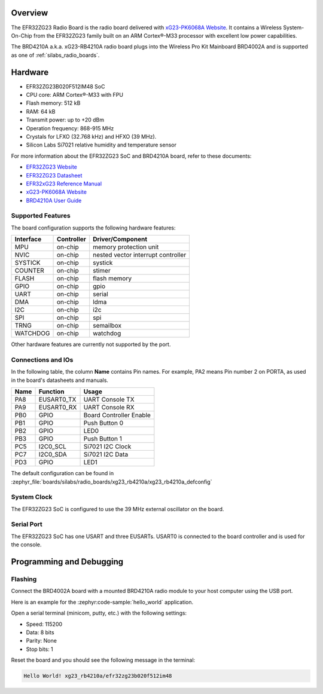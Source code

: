 .. zephyr:board:: xg23_rb4210a

Overview
********

The EFR32ZG23 Radio Board is the radio board delivered with
`xG23-PK6068A Website`_. It contains a Wireless System-On-Chip from the
EFR32ZG23 family built on an ARM Cortex®-M33 processor with excellent low
power capabilities.

The BRD4210A a.k.a. xG23-RB4210A radio board plugs into the Wireless Pro Kit
Mainboard BRD4002A and is supported as one of :ref:`silabs_radio_boards`.

Hardware
********

- EFR32ZG23B020F512IM48 SoC
- CPU core: ARM Cortex®-M33 with FPU
- Flash memory: 512 kB
- RAM: 64 kB
- Transmit power: up to +20 dBm
- Operation frequency: 868-915 MHz
- Crystals for LFXO (32.768 kHz) and HFXO (39 MHz).
- Silicon Labs Si7021 relative humidity and temperature sensor

For more information about the EFR32ZG23 SoC and BRD4210A board, refer to these
documents:

- `EFR32ZG23 Website`_
- `EFR32ZG23 Datasheet`_
- `EFR32xG23 Reference Manual`_
- `xG23-PK6068A Website`_
- `BRD4210A User Guide`_

Supported Features
==================

The board configuration supports the following hardware features:

+-----------+------------+-------------------------------------+
| Interface | Controller | Driver/Component                    |
+===========+============+=====================================+
| MPU       | on-chip    | memory protection unit              |
+-----------+------------+-------------------------------------+
| NVIC      | on-chip    | nested vector interrupt controller  |
+-----------+------------+-------------------------------------+
| SYSTICK   | on-chip    | systick                             |
+-----------+------------+-------------------------------------+
| COUNTER   | on-chip    | stimer                              |
+-----------+------------+-------------------------------------+
| FLASH     | on-chip    | flash memory                        |
+-----------+------------+-------------------------------------+
| GPIO      | on-chip    | gpio                                |
+-----------+------------+-------------------------------------+
| UART      | on-chip    | serial                              |
+-----------+------------+-------------------------------------+
| DMA       | on-chip    | ldma                                |
+-----------+------------+-------------------------------------+
| I2C       | on-chip    | i2c                                 |
+-----------+------------+-------------------------------------+
| SPI       | on-chip    | spi                                 |
+-----------+------------+-------------------------------------+
| TRNG      | on-chip    | semailbox                           |
+-----------+------------+-------------------------------------+
| WATCHDOG  | on-chip    | watchdog                            |
+-----------+------------+-------------------------------------+

Other hardware features are currently not supported by the port.

Connections and IOs
===================

In the following table, the column **Name** contains Pin names. For example, PA2
means Pin number 2 on PORTA, as used in the board's datasheets and manuals.

+-------+-------------+-------------------------------------+
| Name  | Function    | Usage                               |
+=======+=============+=====================================+
| PA8   | EUSART0_TX  | UART Console TX                     |
+-------+-------------+-------------------------------------+
| PA9   | EUSART0_RX  | UART Console RX                     |
+-------+-------------+-------------------------------------+
| PB0   | GPIO        | Board Controller Enable             |
+-------+-------------+-------------------------------------+
| PB1   | GPIO        | Push Button 0                       |
+-------+-------------+-------------------------------------+
| PB2   | GPIO        | LED0                                |
+-------+-------------+-------------------------------------+
| PB3   | GPIO        | Push Button 1                       |
+-------+-------------+-------------------------------------+
| PC5   | I2C0_SCL    | Si7021 I2C Clock                    |
+-------+-------------+-------------------------------------+
| PC7   | I2C0_SDA    | Si7021 I2C Data                     |
+-------+-------------+-------------------------------------+
| PD3   | GPIO        | LED1                                |
+-------+-------------+-------------------------------------+

The default configuration can be found in
:zephyr_file:`boards/silabs/radio_boards/xg23_rb4210a/xg23_rb4210a_defconfig`

System Clock
============

The EFR32ZG23 SoC is configured to use the 39 MHz external oscillator on the
board.

Serial Port
===========

The EFR32ZG23 SoC has one USART and three EUSARTs.
USART0 is connected to the board controller and is used for the console.

Programming and Debugging
*************************

Flashing
========

Connect the BRD4002A board with a mounted BRD4210A radio module to your host
computer using the USB port.

Here is an example for the :zephyr:code-sample:`hello_world` application.

.. zephyr-app-commands::
   :zephyr-app: samples/hello_world
   :board: xg23_rb4210a
   :goals: flash

Open a serial terminal (minicom, putty, etc.) with the following settings:

- Speed: 115200
- Data: 8 bits
- Parity: None
- Stop bits: 1

Reset the board and you should see the following message in the terminal:

.. code-block:: console

   Hello World! xg23_rb4210a/efr32zg23b020f512im48


.. _xG23-PK6068A Website:
   https://www.silabs.com/development-tools/wireless/efr32xg23-pro-kit-20-dbm

.. _BRD4210A User Guide:
   https://www.silabs.com/documents/public/user-guides/ug507-brd4210a-user-guide.pdf

.. _EFR32ZG23 Website:
   https://www.silabs.com/wireless/z-wave/800-series-modem-soc

.. _EFR32ZG23 Datasheet:
   https://www.silabs.com/documents/public/data-sheets/efr32zg23-datasheet.pdf

.. _EFR32xG23 Reference Manual:
   https://www.silabs.com/documents/public/reference-manuals/efr32xg23-rm.pdf
